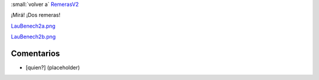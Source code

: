 
:small:`volver a` RemerasV2_

¡Mirá! ¡Dos remeras!

`LauBenech2a.png </images/RemerasV2/LauBenech2/LauBenech2a.png>`_



`LauBenech2b.png </images/RemerasV2/LauBenech2/LauBenech2b.png>`_



Comentarios
-----------

* [quien?] (placeholder)



.. role:: small
   :class: small

.. _remerasv2: /remerasv2
